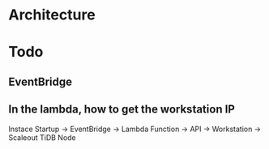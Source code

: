 * Architecture
  #+attr_html: :width 800px
  [[https://www.51yomo.net/static/doc/auto-scaling/auto-scaling-001.png]]

* Todo
** EventBridge
** In the lambda, how to get the workstation IP

Instace Startup -> EventBridge -> Lambda Function -> API -> Workstation -> Scaleout TiDB Node
